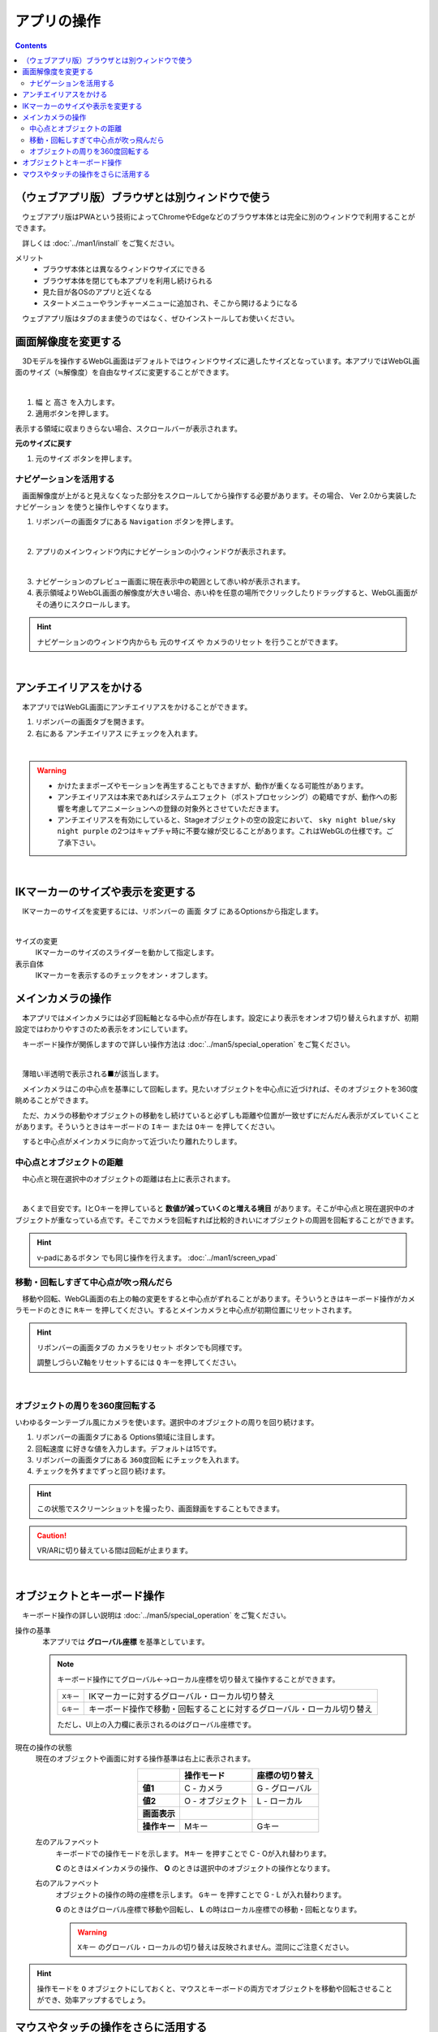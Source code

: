 #########################
アプリの操作
#########################

.. contents::


.. index::
    画面解像度を変更する

（ウェブアプリ版）ブラウザとは別ウィンドウで使う
==================================================

　ウェブアプリ版はPWAという技術によってChromeやEdgeなどのブラウザ本体とは完全に別のウィンドウで利用することができます。

　詳しくは :doc:`../man1/install` をご覧ください。

メリット
    * ブラウザ本体とは異なるウィンドウサイズにできる
    * ブラウザ本体を閉じても本アプリを利用し続けられる
    * 見た目が各OSのアプリと近くなる
    * スタートメニューやランチャーメニューに追加され、そこから開けるようになる

　ウェブアプリ版はタブのまま使うのではなく、ぜひインストールしてお使いください。


画面解像度を変更する
============================

　3Dモデルを操作するWebGL画面はデフォルトではウィンドウサイズに適したサイズとなっています。本アプリではWebGL画面のサイズ（≒解像度）を自由なサイズに変更することができます。

.. image:: ./img/general_scr01.png
    :align: center

|

1. ``幅`` と ``高さ`` を入力します。
2. 適用ボタンを押します。

表示する領域に収まりきらない場合、スクロールバーが表示されます。

**元のサイズに戻す**

1.  ``元のサイズ`` ボタンを押します。

.. index:: ナビゲーション(一般的な使い方)

ナビゲーションを活用する
-------------------------------

　画面解像度が上がると見えなくなった部分をスクロールしてから操作する必要があります。その場合、 Ver 2.0から実装した ``ナビゲーション`` を使うと操作しやすくなります。

1. リボンバーの画面タブにある ``Navigation`` ボタンを押します。
 
.. image:: ./img/general_scr02.png
    :align: center

|

2. アプリのメインウィンドウ内にナビゲーションの小ウィンドウが表示されます。

.. image:: ../img/screen_naviwin.png
    :align: center

|

3. ナビゲーションのプレビュー画面に現在表示中の範囲として赤い枠が表示されます。
4. 表示領域よりWebGL画面の解像度が大きい場合、赤い枠を任意の場所でクリックしたりドラッグすると、WebGL画面がその通りにスクロールします。

.. hint::
    ナビゲーションのウィンドウ内からも ``元のサイズ`` や ``カメラのリセット`` を行うことができます。

|

.. index:: アンチエイリアスをかける

アンチエイリアスをかける
================================

　本アプリではWebGL画面にアンチエイリアスをかけることができます。

1. リボンバーの画面タブを開きます。
2. 右にある ``アンチエイリアス`` にチェックを入れます。


.. image:: ./img/spcl_07.png
    :align: center

|

.. warning::
    * かけたままポーズやモーションを再生することもできますが、動作が重くなる可能性があります。
    * アンチエイリアスは本来であればシステムエフェクト（ポストプロセッシング）の範疇ですが、動作への影響を考慮してアニメーションへの登録の対象外とさせていただきます。
    * アンチエイリアスを有効にしていると、Stageオブジェクトの空の設定において、 ``sky night blue/sky night purple`` の2つはキャプチャ時に不要な線が交じることがあります。これはWebGLの仕様です。ご了承下さい。


|

.. index:: IKマーカーの表示を変更する

IKマーカーのサイズや表示を変更する
======================================

　IKマーカーのサイズを変更するには、リボンバーの ``画面`` タブ にあるOptionsから指定します。

.. image:: ../img/screen_ribbon_scr_02.png
    :align: center

|

サイズの変更
    IKマーカーのサイズのスライダーを動かして指定します。

表示自体
    IKマーカーを表示するのチェックをオン・オフします。



.. index:: 
    メインカメラの操作
    メインカメラのリセット
    メインカメラのZ軸のリセット

メインカメラの操作
=========================

　本アプリではメインカメラには必ず回転軸となる中心点が存在します。設定により表示をオンオフ切り替えられますが、初期設定ではわかりやすさのため表示をオンにしています。

　キーボード操作が関係しますので詳しい操作方法は :doc:`../man5/special_operation` をご覧ください。

.. image:: img/spcl_01.png
    :align: center
    :alt: 中心点

|

　薄暗い半透明で表示される■が該当します。

　メインカメラはこの中心点を基準にして回転します。見たいオブジェクトを中心点に近づければ、そのオブジェクトを360度眺めることができます。

　ただ、カメラの移動やオブジェクトの移動をし続けていると必ずしも距離や位置が一致せずにだんだん表示がズレていくことがあります。そういうときはキーボードの ``Iキー`` または ``Oキー`` を押してください。

　すると中心点がメインカメラに向かって近づいたり離れたりします。


中心点とオブジェクトの距離
--------------------------------

　中心点と現在選択中のオブジェクトの距離は右上に表示されます。

.. |sub2| image:: ../img/screen_vpad_2.png
.. |sub3| image:: ../img/screen_vpad_3.png

.. image:: img/spcl_02.png
    :align: center
    :alt: 中心点とオブジェクトの距離

|

　あくまで目安です。IとOキーを押していると **数値が減っていくのと増える境目** があります。そこが中心点と現在選択中のオブジェクトが重なっている点です。そこでカメラを回転すれば比較的きれいにオブジェクトの周囲を回転することができます。

.. hint::
    v-padにあるボタン |sub2| |sub3| でも同じ操作を行えます。 :doc:`../man1/screen_vpad`

移動・回転しすぎて中心点が吹っ飛んだら
--------------------------------------------

　移動や回転、WebGL画面の右上の軸の変更をすると中心点がずれることがあります。そういうときはキーボード操作がカメラモードのときに ``Rキー`` を押してください。するとメインカメラと中心点が初期位置にリセットされます。

.. hint::
    リボンバーの画面タブの ``カメラをリセット`` ボタンでも同様です。

    調整しづらいZ軸をリセットするには ``Q`` キーを押してください。

|

.. index::
    メインカメラを360度回転させる
    ターンテーブル風に使う

オブジェクトの周りを360度回転する
------------------------------------------

いわゆるターンテーブル風にカメラを使います。選択中のオブジェクトの周りを回り続けます。

1. リボンバーの画面タブにある Options領域に注目します。
2. ``回転速度`` に好きな値を入力します。デフォルトは15です。
3. リボンバーの画面タブにある ``360度回転`` にチェックを入れます。
4. チェックを外すまでずっと回り続けます。

.. hint::
    この状態でスクリーンショットを撮ったり、画面録画をすることもできます。

.. caution::
    VR/ARに切り替えている間は回転が止まります。

| 

.. index:: 
    オブジェクトとキーボード操作
    グローバル座標とローカル座標

オブジェクトとキーボード操作
===============================

　キーボード操作の詳しい説明は :doc:`../man5/special_operation` をご覧ください。

操作の基準
    　本アプリでは **グローバル座標** を基準としています。

    .. note::
        キーボード操作にてグローバル←→ローカル座標を切り替えて操作することができます。

        .. csv-table::

                ``Xキー`` , IKマーカーに対するグローバル・ローカル切り替え
                ``Gキー`` , キーボード操作で移動・回転することに対するグローバル・ローカル切り替え
        
        ただし、UI上の入力欄に表示されるのはグローバル座標です。

.. |objmark_CO| image:: ./img/spcl_04.png
.. |objmark_GL| image:: ./img/spcl_03.png

現在の操作の状態
    現在のオブジェクトや画面に対する操作基準は右上に表示されます。

    .. csv-table::
        :header-rows: 1
        :stub-columns: 1
        :align: center

        ,操作モード,座標の切り替え
        値1, C - カメラ,G - グローバル
        値2, O - オブジェクト,L - ローカル
        画面表示, |objmark_CO| , |objmark_GL|
        操作キー, Mキー, Gキー

    左のアルファベット
        キーボードでの操作モードを示します。 ``Mキー`` を押すことで C - Oが入れ替わります。

        **C** のときはメインカメラの操作、 **O** のときは選択中のオブジェクトの操作となります。

    右のアルファベット
        オブジェクトの操作の時の座標を示します。 ``Gキー`` を押すことで G - L が入れ替わります。

        **G** のときはグローバル座標で移動や回転し、 **L** の時はローカル座標での移動・回転となります。

        .. warning::
            ``Xキー`` のグローバル・ローカルの切り替えは反映されません。混同にご注意ください。
    

.. hint::
    操作モードを ``O`` オブジェクトにしておくと、マウスとキーボードの両方でオブジェクトを移動や回転させることができ、効率アップするでしょう。



マウスやタッチの操作をさらに活用する
=======================================

　本アプリはWebGL画面をマウスやタッチ操作で動かしますが、使い方や環境によってはCtrlキーやSPACEキーなど、キーボード操作を交える必要があります。キーボードをすぐに使えない環境などで全てマウス操作をできるのが、v-padというウィンドウです。

　このウィンドウを使うことにより、メインカメラの移動・回転・ズームインズームアウトをマウスやタッチの環境に悩むことなく共通して使うことができるようになります。

.. image:: img/spcl_05.png
    :align: center

|

ウィンドウの見た目と使い方は :doc:`../man1/screen_vpad` をご覧ください。

いろんな操作例
    * メインカメラ、回転はマウス＋メインカメラの移動は WASD FV で
    * メインカメラの操作全般を v-pad で、細かい調整をマウスで

自分に適した操作方法を見つけてみてください。

|

